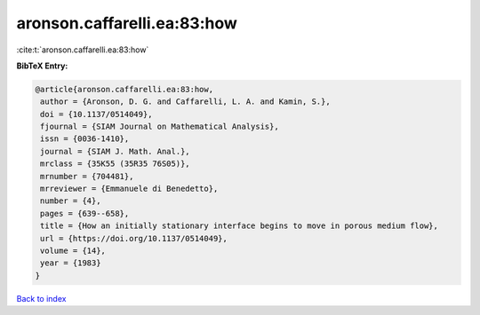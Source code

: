 aronson.caffarelli.ea:83:how
============================

:cite:t:`aronson.caffarelli.ea:83:how`

**BibTeX Entry:**

.. code-block:: bibtex

   @article{aronson.caffarelli.ea:83:how,
    author = {Aronson, D. G. and Caffarelli, L. A. and Kamin, S.},
    doi = {10.1137/0514049},
    fjournal = {SIAM Journal on Mathematical Analysis},
    issn = {0036-1410},
    journal = {SIAM J. Math. Anal.},
    mrclass = {35K55 (35R35 76S05)},
    mrnumber = {704481},
    mrreviewer = {Emmanuele di Benedetto},
    number = {4},
    pages = {639--658},
    title = {How an initially stationary interface begins to move in porous medium flow},
    url = {https://doi.org/10.1137/0514049},
    volume = {14},
    year = {1983}
   }

`Back to index <../By-Cite-Keys.rst>`_
